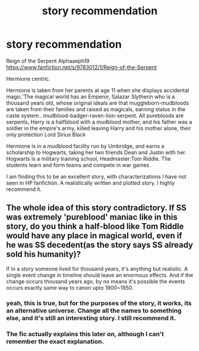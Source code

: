 #+TITLE: story recommendation

* story recommendation
:PROPERTIES:
:Author: 944tim
:Score: 2
:DateUnix: 1475338550.0
:DateShort: 2016-Oct-01
:END:
Reign of the Serpent Alphaaeph19 [[https://www.fanfiction.net/s/9783012/1/Reign-of-the-Serpent]]

Hermione centric.

Hermione is taken from her parents at age 11 when she displays accidental magic.'The magical world has an Emperor, Salazar Slytherin who is a thousand years old, whose original ideals are that muggleborn-mudbloods are taken from their families and raised as magicals, earning status in the caste system.. mudblood-badger-raven-lion-serpent. All purebloods are serpents, Harry is a halfblood with a mudblood mother, and his father was a soldier in the empire's army, killed leaving Harry and his mother alone, their only protection Lord Sirius Black

Hermione is in a mudblood facility run by Umbridge, and earns a scholarship to Hogwarts, taking her two friends Dean and Justin with her. Hogwarts is a military training school, Headmaster:Tom Riddle. The students learn and form teams and compete in war games

I am finding this to be an excellent story, with characterizations I have not seen in HP fanfiction. A realistically written and plotted story. I highly recommend it.


** The whole idea of this story contradictory. If SS was extremely 'pureblood' maniac like in this story, do you think a half-blood like Tom Riddle would have any place in magical world, even if he was SS decedent(as the story says SS already sold his humanity)?

If in a story someone lived for thousand years, it's anything but realistic. A single event change in timeline should leave an enormous effects. And if the change occurs thousand years ago, by no means it's possible the events occurs exactly same way to canon upto 1900~1950.
:PROPERTIES:
:Author: RandomNameTakenToo
:Score: 3
:DateUnix: 1475353099.0
:DateShort: 2016-Oct-01
:END:

*** yeah, this is true, but for the purposes of the story, it works, its an alternative universe. Change all the names to something else, and it's still an interesting story. I still recommend it.
:PROPERTIES:
:Author: 944tim
:Score: 3
:DateUnix: 1475361755.0
:DateShort: 2016-Oct-02
:END:


*** The fic actually explains this later on, although I can't remember the exact explanation.
:PROPERTIES:
:Author: whatalameusername
:Score: 3
:DateUnix: 1475382583.0
:DateShort: 2016-Oct-02
:END:

